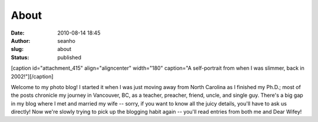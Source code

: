 About
#####
:date: 2010-08-14 18:45
:author: seanho
:slug: about
:status: published

[caption id="attachment\_415" align="aligncenter" width="180" caption="A
self-portrait from when I was slimmer, back in
2002!"]\ |image0|\ [/caption]

Welcome to my photo blog! I started it when I was just moving away from
North Carolina as I finished my Ph.D.; most of the posts chronicle my
journey in Vancouver, BC, as a teacher, preacher, friend, uncle, and
single guy. There's a big gap in my blog where I met and married my wife
-- sorry, if you want to know all the juicy details, you'll have to ask
us directly! Now we're slowly trying to pick up the blogging habit again
-- you'll read entries from both me and Dear Wifey!

.. |image0| image:: http://blog.seanho.com/files/2010/08/avatar-180.jpg
